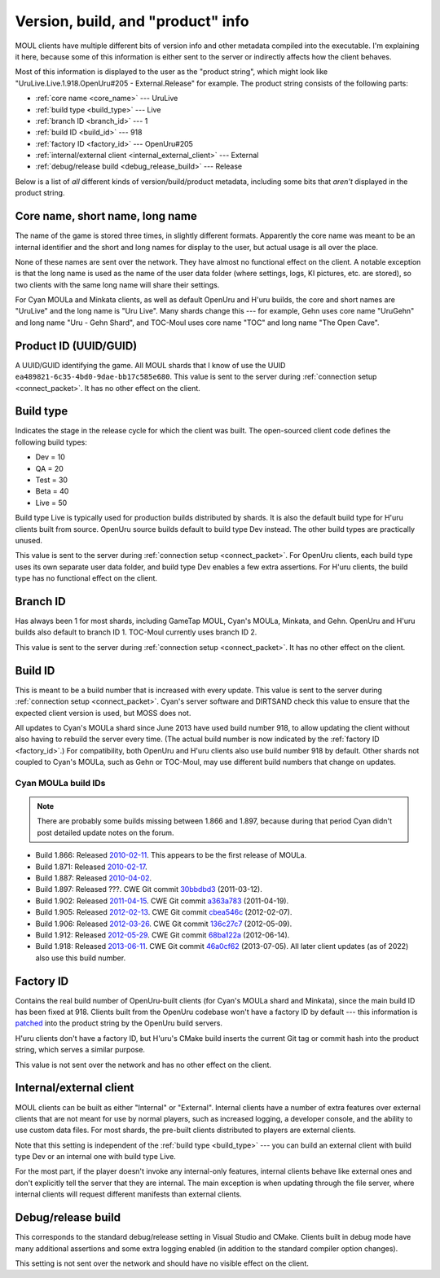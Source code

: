 Version, build, and "product" info
==================================

MOUL clients have multiple different bits of version info and other metadata compiled into the executable.
I'm explaining it here,
because some of this information is either sent to the server
or indirectly affects how the client behaves.

Most of this information is displayed to the user as the "product string",
which might look like "UruLive.Live.1.918.OpenUru#205 - External.Release" for example.
The product string consists of the following parts:

* :ref:`core name <core_name>` --- UruLive
* :ref:`build type <build_type>` --- Live
* :ref:`branch ID <branch_id>` --- 1
* :ref:`build ID <build_id>` --- 918
* :ref:`factory ID <factory_id>` --- OpenUru#205
* :ref:`internal/external client <internal_external_client>` --- External
* :ref:`debug/release build <debug_release_build>` --- Release

Below is a list of *all* different kinds of version/build/product metadata,
including some bits that *aren't* displayed in the product string.

.. _core_name:

Core name, short name, long name
--------------------------------

.. index::
   single: core name
   single: short name
   single: long name

The name of the game is stored three times,
in slightly different formats.
Apparently the core name was meant to be an internal identifier
and the short and long names for display to the user,
but actual usage is all over the place.

None of these names are sent over the network.
They have almost no functional effect on the client.
A notable exception is that the long name is used as the name of the user data folder
(where settings, logs, KI pictures, etc. are stored),
so two clients with the same long name will share their settings.

For Cyan MOULa and Minkata clients,
as well as default OpenUru and H'uru builds,
the core and short names are "UruLive" and the long name is "Uru Live".
Many shards change this ---
for example,
Gehn uses core name "UruGehn" and long name "Uru - Gehn Shard",
and TOC-Moul uses core name "TOC" and long name "The Open Cave".

.. _product_uuid:

Product ID (UUID/GUID)
----------------------

.. index:: product UUID

A UUID/GUID identifying the game.
All MOUL shards that I know of use the UUID ``ea489821-6c35-4bd0-9dae-bb17c585e680``.
This value is sent to the server during :ref:`connection setup <connect_packet>`.
It has no other effect on the client.

.. _build_type:

Build type
----------

.. index:: build type

Indicates the stage in the release cycle for which the client was built.
The open-sourced client code defines the following build types:

* Dev = 10
* QA = 20
* Test = 30
* Beta = 40
* Live = 50

Build type Live is typically used for production builds distributed by shards.
It is also the default build type for H'uru clients built from source.
OpenUru source builds default to build type Dev instead.
The other build types are practically unused.

This value is sent to the server during :ref:`connection setup <connect_packet>`.
For OpenUru clients,
each build type uses its own separate user data folder,
and build type Dev enables a few extra assertions.
For H'uru clients,
the build type has no functional effect on the client.

.. _branch_id:

Branch ID
---------

.. index:: branch ID

Has always been 1 for most shards,
including GameTap MOUL, Cyan's MOULa, Minkata, and Gehn.
OpenUru and H'uru builds also default to branch ID 1.
TOC-Moul currently uses branch ID 2.

This value is sent to the server during :ref:`connection setup <connect_packet>`.
It has no other effect on the client.

.. _build_id:

Build ID
--------

.. index:: build ID

This is meant to be a build number that is increased with every update.
This value is sent to the server during :ref:`connection setup <connect_packet>`.
Cyan's server software and DIRTSAND check this value to ensure that the expected client version is used,
but MOSS does not.

All updates to Cyan's MOULa shard since June 2013 have used build number 918,
to allow updating the client without also having to rebuild the server every time.
(The actual build number is now indicated by the :ref:`factory ID <factory_id>`.)
For compatibility,
both OpenUru and H'uru clients also use build number 918 by default.
Other shards not coupled to Cyan's MOULa,
such as Gehn or TOC-Moul,
may use different build numbers that change on updates.

Cyan MOULa build IDs
^^^^^^^^^^^^^^^^^^^^

.. note::
   
   There are probably some builds missing between 1.866 and 1.897,
   because during that period Cyan didn't post detailed update notes on the forum.

* Build 1.866:
  Released `2010-02-11 <https://web.archive.org/web/20100220152603/http://www.fileplanet.com/209790/200000/fileinfo/Myst-Online:-URU-Live-Client-v.866>`__.
  This appears to be the first release of MOULa.
* Build 1.871:
  Released `2010-02-17 <https://mystonline.com/forums/viewtopic.php?f=36&t=19753>`__.
* Build 1.887:
  Released `2010-04-02 <https://web.archive.org/web/20110515133633/http://www.atomicgamer.com:80/games/1835/myst-online-uru-live/files>`__.
* Build 1.897:
  Released ???.
  CWE Git commit `30bbdbd3 <https://foundry.openuru.org/gitblit/commit/?r=CWE.git&h=30bbdbd327c2ea6832b88e40ceca2a6707a3a0d5>`__ (2011-03-12).
* Build 1.902:
  Released `2011-04-15 <https://mystonline.com/forums/viewtopic.php?f=36&t=24583>`__.
  CWE Git commit `a363a783 <https://foundry.openuru.org/gitblit/commit/?r=CWE.git&h=a363a783c5d2ffc7aa104275e5f34feb81db0e4b>`__ (2011-04-19).
* Build 1.905:
  Released `2012-02-13 <https://mystonline.com/forums/viewtopic.php?f=36&t=25435>`__.
  CWE Git commit `cbea546c <https://foundry.openuru.org/gitblit/commit/?r=CWE.git&h=cbea546c61507f9d549d41354ec8993482304680>`__ (2012-02-07).
* Build 1.906:
  Released `2012-03-26 <https://mystonline.com/forums/viewtopic.php?f=36&t=25583>`__.
  CWE Git commit `136c27c7 <https://foundry.openuru.org/gitblit/commit/?r=CWE.git&h=136c27c7f3bed150c25a17596a287493f31c39e0>`__ (2012-05-09).
* Build 1.912:
  Released `2012-05-29 <https://mystonline.com/forums/viewtopic.php?f=36&t=25730>`__.
  CWE Git commit `68ba122a <https://foundry.openuru.org/gitblit/commit/?r=CWE.git&h=68ba122afeb131b31e7d5f22fadffb16c987b802>`__ (2012-06-14).
* Build 1.918:
  Released `2013-06-11 <https://mystonline.com/forums/viewtopic.php?f=36&t=26572>`__.
  CWE Git commit `46a0cf62 <https://foundry.openuru.org/gitblit/commit/?r=CWE.git&h=46a0cf6206211366c43d5132b6190b3f4ca35c62>`__ (2013-07-05).
  All later client updates (as of 2022) also use this build number.

.. _factory_id:

Factory ID
----------

.. index:: factory ID

Contains the real build number of OpenUru-built clients
(for Cyan's MOULa shard and Minkata),
since the main build ID has been fixed at 918.
Clients built from the OpenUru codebase won't have a factory ID by default ---
this information is
`patched <https://foundry.openuru.org/gitblit/blob/?r=Foundry/CWE-ou-LocalData.git&f=MOULa/moula-1.patch&h=master>`__
into the product string by the OpenUru build servers.

H'uru clients don't have a factory ID,
but H'uru's CMake build inserts the current Git tag or commit hash into the product string,
which serves a similar purpose.

This value is not sent over the network and has no other effect on the client.

.. _internal_external_client:

Internal/external client
------------------------

.. index::
   single: internal client
   single: client; internal
   single: external client
   single: client; external

MOUL clients can be built as either "Internal" or "External".
Internal clients have a number of extra features over external clients
that are not meant for use by normal players,
such as increased logging, a developer console, and the ability to use custom data files.
For most shards,
the pre-built clients distributed to players are external clients.

Note that this setting is independent of the :ref:`build type <build_type>` ---
you can build an external client with build type Dev
or an internal one with build type Live.

For the most part,
if the player doesn't invoke any internal-only features,
internal clients behave like external ones and don't explicitly tell the server that they are internal.
The main exception is when updating through the file server,
where internal clients will request different manifests than external clients.

.. _debug_release_build:

Debug/release build
-------------------

.. index::
   single: debug build
   single: release build

This corresponds to the standard debug/release setting in Visual Studio and CMake.
Clients built in debug mode have many additional assertions and some extra logging enabled
(in addition to the standard compiler option changes).

This setting is not sent over the network and should have no visible effect on the client.
